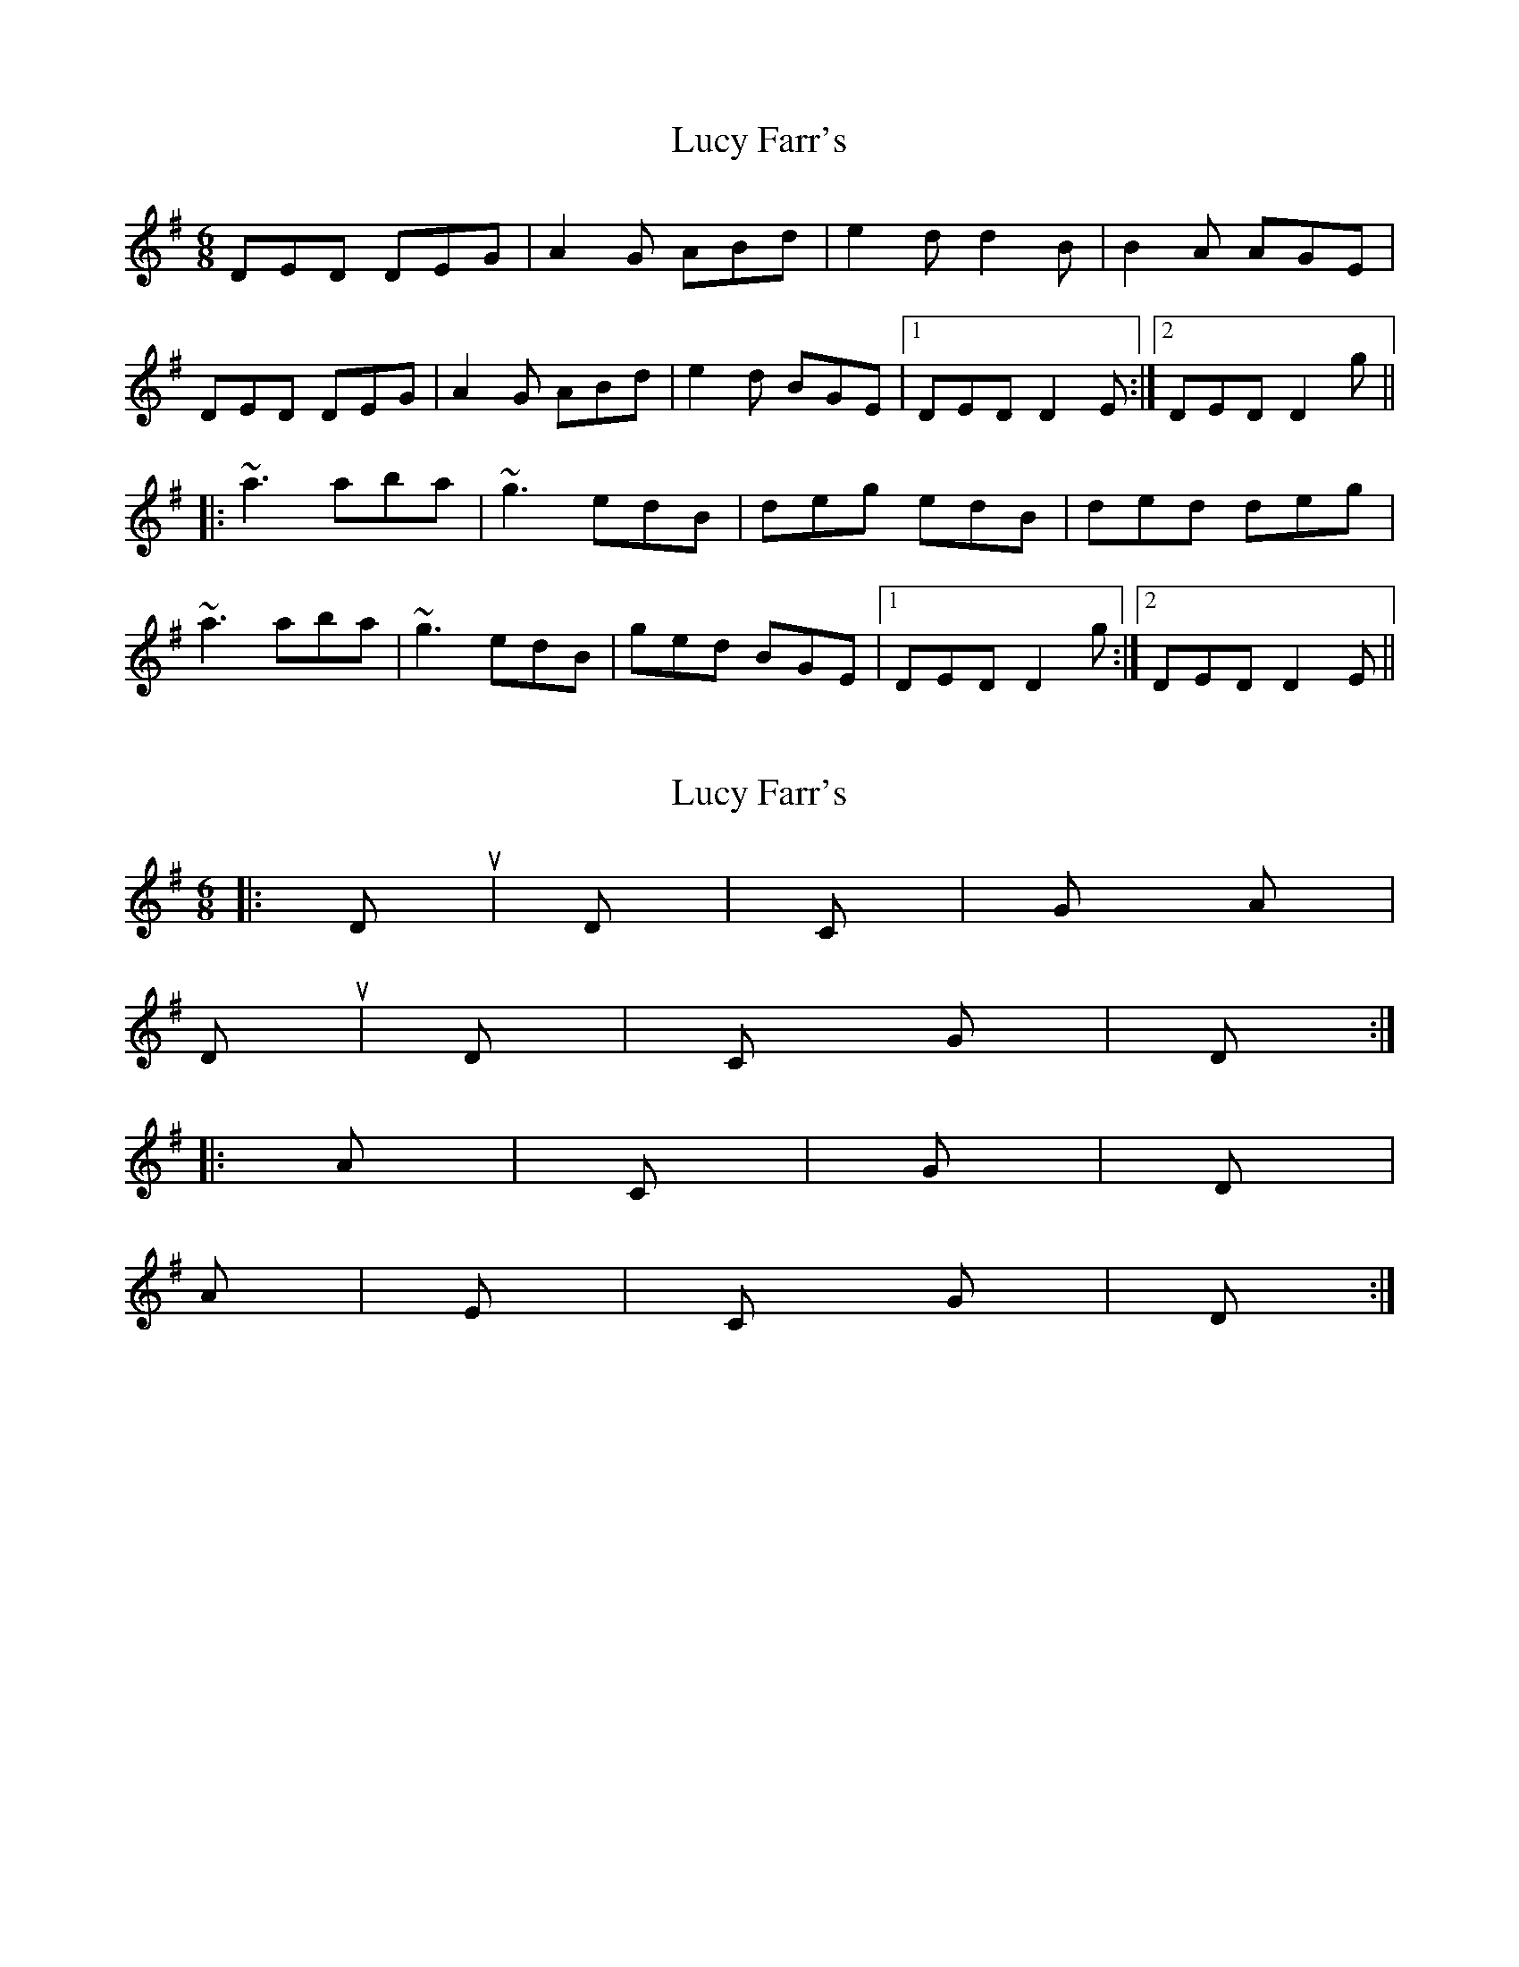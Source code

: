X: 1
T: Lucy Farr's
Z: Dr. Dow
S: https://thesession.org/tunes/3896#setting3896
R: jig
M: 6/8
L: 1/8
K: Dmix
DED DEG|A2G ABd|e2d d2B|B2A AGE|
DED DEG|A2G ABd|e2d BGE|1 DED D2E:|2 DED D2g||
|:~a3 aba|~g3 edB|deg edB|ded deg|
~a3 aba|~g3 edB|ged BGE|1 DED D2g:|2 DED D2E||
X: 2
T: Lucy Farr's
Z: Dr. Dow
S: https://thesession.org/tunes/3896#setting16800
R: jig
M: 6/8
L: 1/8
K: Ador
|:Dsus4 / |D / |C / |G Am|Dsus4 / |D / |C G|D / :||:Am / |C / |G / |D / |Am / |Em / |C G|D / :|
X: 3
T: Lucy Farr's
Z: Will Harmon
S: https://thesession.org/tunes/3896#setting16801
R: jig
M: 6/8
L: 1/8
K: Dmix
DED DEG|ABG ABd|egd edB|BAG AGE|DED DEG|ABG ABd|egd BGE|1 GED D2E:|2 GED D2g|||:~a3 aba|~g3 edB|deg edB|deg deg|~a3 aba|~g3 edB|ged BGE|1 DED D2g:|2 DED D2E||
X: 4
T: Lucy Farr's
Z: Dr. Dow
S: https://thesession.org/tunes/3896#setting16802
R: jig
M: 6/8
L: 1/8
K: Dmix
|:D3 DEG|ABA ABd|e2d d2B|B2A AGE|D3 DEG|ABA ABd|e2d BAG|(3EFE D D3:||:a3 aba|g2e ede|dBd edB|d3 d3|eaa aba|g2e ede|ged BAG|(3EFE D D3:|
X: 5
T: Lucy Farr's
Z: irishfiddleCT
S: https://thesession.org/tunes/3896#setting24400
R: jig
M: 6/8
L: 1/8
K: Amaj
~E3 EFA|B2A Bce|~f3 ecB|cdc BAF|
EAF EFA|B2A Bce| ~f2e cBA|1 FAE E2 F:|2 FAE E2e||
|:~f3 ~b3 |a2 f fec|~e3 fec|efe ece|
|fbf b3 | a2 f fef | afe cBA|1 FAE E2 e:|2 FAE EAF||
